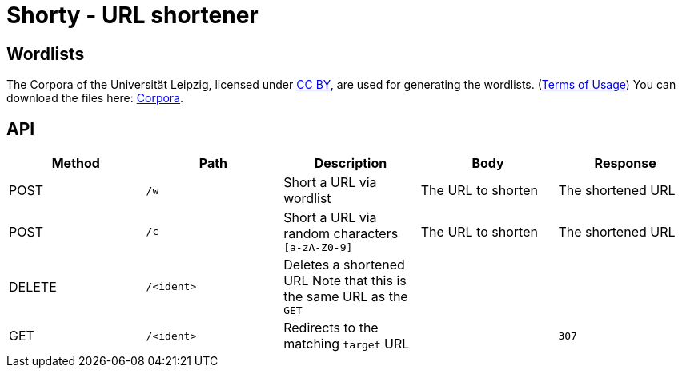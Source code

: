 = Shorty - URL shortener
:source-highlighter: rouge

== Wordlists 

The Corpora of the Universität Leipzig, licensed under https://creativecommons.org/licenses/by/4.0/[CC BY], are used for generating the wordlists. (https://web.archive.org/web/20210730003345/https://wortschatz.uni-leipzig.de/en/usage[Terms of Usage]) You can download the files here: https://wortschatz.uni-leipzig.de/en/download/English[Corpora].

== API
|===
| Method | Path | Description | Body | Response

| POST   
| `/w`
| Short a URL via wordlist 
| 
The URL to shorten
| 
The shortened URL

| POST   
| `/c`
| Short a URL via random characters `[a-zA-Z0-9]` 
| 
The URL to shorten
| 
The shortened URL

| DELETE   
a| `/<ident>`
| Deletes a shortened URL
Note that this is the same URL as the `GET`
| 
|

| GET
a| `/<ident>`
| Redirects to the matching `target` URL
| 
a| `307`

|===
